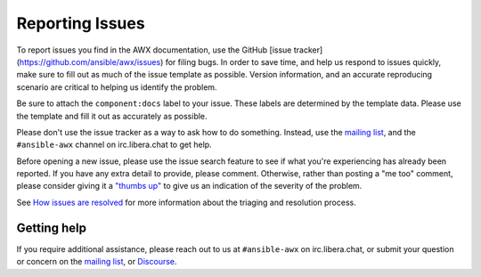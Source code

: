 
.. _docs_report_issues:

Reporting Issues
================

To report issues you find in the AWX documentation, use the GitHub [issue tracker](https://github.com/ansible/awx/issues) for filing bugs. In order to save time, and help us respond to issues quickly, make sure to fill out as much of the issue template
as possible. Version information, and an accurate reproducing scenario are critical to helping us identify the problem.

Be sure to attach the ``component:docs`` label to your issue. These labels are determined by the template data. Please use the template and fill it out as accurately as possible.

Please don't use the issue tracker as a way to ask how to do something. Instead, use the `mailing list <https://groups.google.com/forum/#!forum/awx-project>`_, and the ``#ansible-awx`` channel on irc.libera.chat to get help.

Before opening a new issue, please use the issue search feature to see if what you're experiencing has already been reported. If you have any extra detail to provide, please comment. Otherwise, rather than posting a "me too" comment, please consider giving it a `"thumbs up" <https://github.com/blog/2119-add-reactions-to-pull-requests-issues-and-comment>`_ to give us an indication of the severity of the problem.

See `How issues are resolved <https://github.com/ansible/awx/blob/devel/ISSUES.md#how-issues-are-resolved>`_ for more information about the triaging and resolution process.


Getting help
-------------

If you require additional assistance, please reach out to us at ``#ansible-awx`` on irc.libera.chat, or submit your question or concern on the `mailing list <https://groups.google.com/forum/#!forum/awx-project>`_, or `Discourse <https://forum.ansible.com/tag/documentation>`_.
